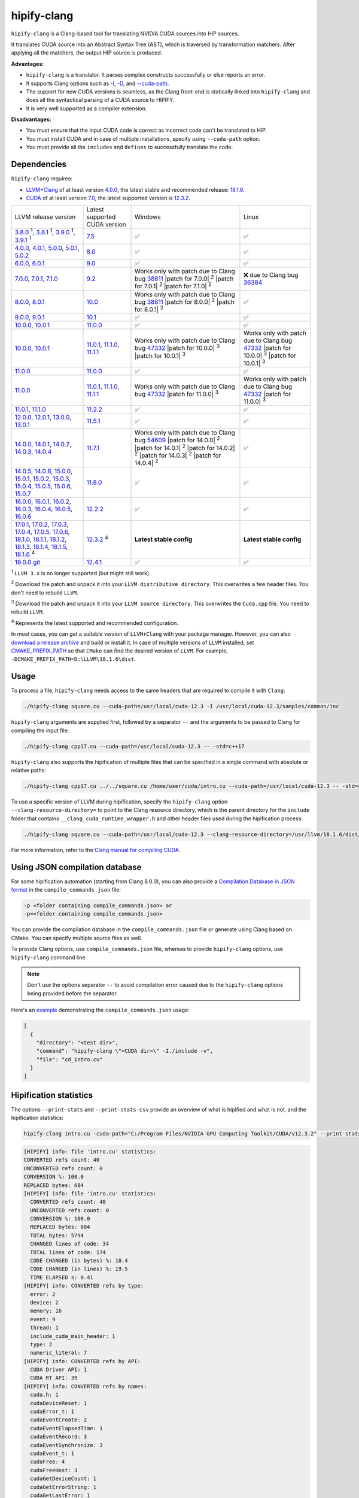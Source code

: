 .. meta::
   :description: Tools to automatically translate CUDA source code into portable HIP C++
   :keywords: HIPIFY, ROCm, library, tool, CUDA, CUDA2HIP, hipify-clang, hipify-perl

.. _hipify-clang:

**************************************************************************
hipify-clang
**************************************************************************

``hipify-clang`` is a Clang-based tool for translating NVIDIA CUDA sources into HIP sources.

It translates CUDA source into an Abstract Syntax Tree (AST), which is traversed by transformation
matchers. After applying all the matchers, the output HIP source is produced.

**Advantages:**

- ``hipify-clang`` is a translator. It parses complex constructs successfully or else reports an error.
- It supports Clang options such as
  `-I <https://clang.llvm.org/docs/ClangCommandLineReference.html#include-path-management>`_,
  `-D <https://clang.llvm.org/docs/ClangCommandLineReference.html#preprocessor-options>`_, and
  `--cuda-path <https://clang.llvm.org/docs/ClangCommandLineReference.html#cmdoption-clang-cuda-path>`_.
- The support for new CUDA versions is seamless, as the Clang front-end is statically linked into
  ``hipify-clang`` and does all the syntactical parsing of a CUDA source to HIPIFY.
- It is very well supported as a compiler extension.

**Disadvantages:**

- You must ensure that the input CUDA code is correct as incorrect code can't be translated to HIP.
- You must install CUDA and in case of multiple installations, specify using ``--cuda-path`` option.
- You must provide all the ``includes`` and ``defines`` to successfully translate the code.

Dependencies
================

``hipify-clang`` requires:

* `LLVM+Clang <http://releases.llvm.org>`_ of at least version
  `4.0.0 <http://releases.llvm.org/download.html#4.0.0>`_; the latest stable and recommended release:
  `18.1.6 <https://github.com/llvm/llvm-project/releases/tag/llvmorg-18.1.6>`_.

* `CUDA <https://developer.nvidia.com/cuda-downloads>`_ of at least version
  `7.0 <https://developer.nvidia.com/cuda-toolkit-70>`_, the latest supported version is
  `12.3.2 <https://developer.nvidia.com/cuda-downloads>`_.

.. list-table::

  * - LLVM release version
    - Latest supported CUDA version
    - Windows
    - Linux
  * - `3.8.0 <http://releases.llvm.org/download.html#3.8.0>`_ :sup:`1`,
      `3.8.1 <http://releases.llvm.org/download.html#3.8.1>`_ :sup:`1`,
      `3.9.0 <http://releases.llvm.org/download.html#3.9.0>`_ :sup:`1`,
      `3.9.1 <http://releases.llvm.org/download.html#3.9.1>`_ :sup:`1`
    - `7.5 <https://developer.nvidia.com/cuda-75-downloads-archive>`_
    - ✅
    - ✅
  * - `4.0.0 <http://releases.llvm.org/download.html#4.0.0>`_,
      `4.0.1 <http://releases.llvm.org/download.html#4.0.1>`_,
      `5.0.0 <http://releases.llvm.org/download.html#5.0.0>`_,
      `5.0.1 <http://releases.llvm.org/download.html#5.0.1>`_,
      `5.0.2 <http://releases.llvm.org/download.html#5.0.2>`_
    - `8.0 <https://developer.nvidia.com/cuda-80-ga2-download-archive>`_
    - ✅
    - ✅
  * - `6.0.0 <http://releases.llvm.org/download.html#6.0.0>`_,
      `6.0.1 <http://releases.llvm.org/download.html#6.0.1>`_
    - `9.0 <https://developer.nvidia.com/cuda-90-download-archive>`_
    - ✅
    - ✅
  * - `7.0.0 <http://releases.llvm.org/download.html#7.0.0>`_,
      `7.0.1 <http://releases.llvm.org/download.html#7.0.1>`_,
      `7.1.0 <http://releases.llvm.org/download.html#7.1.0>`_
    - `9.2 <https://developer.nvidia.com/cuda-92-download-archive>`_
    - Works only with patch due to Clang bug `38811 <https://bugs.llvm.org/show_bug.cgi?id=38811>`_
      |patch for 7.0.0| :sup:`2`
      |patch for 7.0.1| :sup:`2`
      |patch for 7.1.0| :sup:`2`
    - ❌ due to Clang bug `36384 <https://bugs.llvm.org/show_bug.cgi?id=36384">`_
  * - `8.0.0 <http://releases.llvm.org/download.html#8.0.0>`_,
      `8.0.1 <http://releases.llvm.org/download.html#8.0.1>`_
    - `10.0 <https://developer.nvidia.com/cuda-10.0-download-archive>`_
    - Works only with patch due to Clang bug `38811 <https://bugs.llvm.org/show_bug.cgi?id=38811>`_
      |patch for 8.0.0| :sup:`2`
      |patch for 8.0.1| :sup:`2`
    - ✅
  * - `9.0.0 <http://releases.llvm.org/download.html#9.0.0>`_,
      `9.0.1 <http://releases.llvm.org/download.html#9.0.1>`_
    - `10.1 <https://developer.nvidia.com/cuda-10.1-download-archive-update2>`_
    - ✅
    - ✅
  * - `10.0.0 <https://github.com/llvm/llvm-project/releases/tag/llvmorg-10.0.0>`_,
      `10.0.1 <https://github.com/llvm/llvm-project/releases/tag/llvmorg-10.0.1>`_
    - `11.0.0 <https://developer.nvidia.com/cuda-11.0-download-archive>`_
    - ✅
    - ✅
  * - `10.0.0 <https://github.com/llvm/llvm-project/releases/tag/llvmorg-10.0.0>`_,
      `10.0.1 <https://github.com/llvm/llvm-project/releases/tag/llvmorg-10.0.1>`_
    - `11.0.1 <https://developer.nvidia.com/cuda-11-0-1-download-archive>`_,
      `11.1.0 <https://developer.nvidia.com/cuda-11.1.0-download-archive>`_,
      `11.1.1 <https://developer.nvidia.com/cuda-11.1.1-download-archive>`_
    - Works only with patch due to Clang bug `47332 <https://bugs.llvm.org/show_bug.cgi?id=47332>`_
      |patch for 10.0.0| :sup:`3`
      |patch for 10.0.1| :sup:`3`
    - Works only with patch due to Clang bug `47332 <https://bugs.llvm.org/show_bug.cgi?id=47332>`_
      |patch for 10.0.0| :sup:`3`
      |patch for 10.0.1| :sup:`3`
  * - `11.0.0 <https://github.com/llvm/llvm-project/releases/tag/llvmorg-11.0.0>`_
    - `11.0.0 <https://developer.nvidia.com/cuda-11.0-download-archive>`_
    - ✅
    - ✅
  * - `11.0.0 <https://github.com/llvm/llvm-project/releases/tag/llvmorg-11.0.0>`_
    - `11.0.1 <https://developer.nvidia.com/cuda-11-0-1-download-archive>`_,
      `11.1.0 <https://developer.nvidia.com/cuda-11.1.0-download-archive>`_,
      `11.1.1 <https://developer.nvidia.com/cuda-11.1.1-download-archive>`_
    - Works only with patch due to Clang bug `47332 <https://bugs.llvm.org/show_bug.cgi?id=47332>`_
      |patch for 11.0.0| :sup:`3`
    - Works only with patch due to Clang bug `47332 <https://bugs.llvm.org/show_bug.cgi?id=47332>`_
      |patch for 11.0.0| :sup:`3`
  * - `11.0.1 <https://github.com/llvm/llvm-project/releases/tag/llvmorg-11.0.1>`_,
      `11.1.0 <https://github.com/llvm/llvm-project/releases/tag/llvmorg-11.1.0>`_
    - `11.2.2 <https://developer.nvidia.com/cuda-11-2-2-download-archive>`_
    - ✅
    - ✅
  * - `12.0.0 <https://github.com/llvm/llvm-project/releases/tag/llvmorg-12.0.0>`_,
      `12.0.1 <https://github.com/llvm/llvm-project/releases/tag/llvmorg-12.0.1>`_,
      `13.0.0 <https://github.com/llvm/llvm-project/releases/tag/llvmorg-13.0.0>`_,
      `13.0.1 <https://github.com/llvm/llvm-project/releases/tag/llvmorg-13.0.1>`_
    - `11.5.1 <https://developer.nvidia.com/cuda-11-5-1-download-archive>`_
    - ✅
    - ✅
  * - `14.0.0 <https://github.com/llvm/llvm-project/releases/tag/llvmorg-14.0.0>`_,
      `14.0.1 <https://github.com/llvm/llvm-project/releases/tag/llvmorg-14.0.1>`_,
      `14.0.2 <https://github.com/llvm/llvm-project/releases/tag/llvmorg-14.0.2>`_,
      `14.0.3 <https://github.com/llvm/llvm-project/releases/tag/llvmorg-14.0.3>`_,
      `14.0.4 <https://github.com/llvm/llvm-project/releases/tag/llvmorg-14.0.4>`_
    - `11.7.1 <https://developer.nvidia.com/cuda-11-7-1-download-archive>`_
    - Works only with patch due to Clang bug `54609 <https://github.com/llvm/llvm-project/issues/54609>`_
      |patch for 14.0.0| :sup:`2`
      |patch for 14.0.1| :sup:`2`
      |patch for 14.0.2| :sup:`2`
      |patch for 14.0.3| :sup:`2`
      |patch for 14.0.4| :sup:`2`
    - ✅
  * - `14.0.5 <https://github.com/llvm/llvm-project/releases/tag/llvmorg-14.0.5>`_,
      `14.0.6 <https://github.com/llvm/llvm-project/releases/tag/llvmorg-14.0.6>`_,
      `15.0.0 <https://github.com/llvm/llvm-project/releases/tag/llvmorg-15.0.0>`_,
      `15.0.1 <https://github.com/llvm/llvm-project/releases/tag/llvmorg-15.0.1>`_,
      `15.0.2 <https://github.com/llvm/llvm-project/releases/tag/llvmorg-15.0.2>`_,
      `15.0.3 <https://github.com/llvm/llvm-project/releases/tag/llvmorg-15.0.3>`_,
      `15.0.4 <https://github.com/llvm/llvm-project/releases/tag/llvmorg-15.0.4>`_,
      `15.0.5 <https://github.com/llvm/llvm-project/releases/tag/llvmorg-15.0.5>`_,
      `15.0.6 <https://github.com/llvm/llvm-project/releases/tag/llvmorg-15.0.6>`_,
      `15.0.7 <https://github.com/llvm/llvm-project/releases/tag/llvmorg-15.0.7>`_
    - `11.8.0 <https://developer.nvidia.com/cuda-11-8-0-download-archive>`_
    - ✅
    - ✅
  * - `16.0.0 <https://github.com/llvm/llvm-project/releases/tag/llvmorg-16.0.0>`_,
      `16.0.1 <https://github.com/llvm/llvm-project/releases/tag/llvmorg-16.0.1>`_,
      `16.0.2 <https://github.com/llvm/llvm-project/releases/tag/llvmorg-16.0.2>`_,
      `16.0.3 <https://github.com/llvm/llvm-project/releases/tag/llvmorg-16.0.3>`_,
      `16.0.4 <https://github.com/llvm/llvm-project/releases/tag/llvmorg-16.0.4>`_,
      `16.0.5 <https://github.com/llvm/llvm-project/releases/tag/llvmorg-16.0.5>`_,
      `16.0.6 <https://github.com/llvm/llvm-project/releases/tag/llvmorg-16.0.6>`_
    - `12.2.2 <https://developer.nvidia.com/cuda-12-2-2-download-archive>`_
    - ✅
    - ✅
  * - `17.0.1 <https://github.com/llvm/llvm-project/releases/tag/llvmorg-17.0.1>`_,
      `17.0.2 <https://github.com/llvm/llvm-project/releases/tag/llvmorg-17.0.2>`_,
      `17.0.3 <https://github.com/llvm/llvm-project/releases/tag/llvmorg-17.0.3>`_,
      `17.0.4 <https://github.com/llvm/llvm-project/releases/tag/llvmorg-17.0.4>`_,
      `17.0.5 <https://github.com/llvm/llvm-project/releases/tag/llvmorg-17.0.5>`_,
      `17.0.6 <https://github.com/llvm/llvm-project/releases/tag/llvmorg-17.0.6>`_,
      `18.1.0 <https://github.com/llvm/llvm-project/releases/tag/llvmorg-18.1.0>`_,
      `18.1.1 <https://github.com/llvm/llvm-project/releases/tag/llvmorg-18.1.1>`_,
      `18.1.2 <https://github.com/llvm/llvm-project/releases/tag/llvmorg-18.1.2>`_,
      `18.1.3 <https://github.com/llvm/llvm-project/releases/tag/llvmorg-18.1.3>`_,
      `18.1.4 <https://github.com/llvm/llvm-project/releases/tag/llvmorg-18.1.4>`_,
      `18.1.5 <https://github.com/llvm/llvm-project/releases/tag/llvmorg-18.1.5>`_,
      `18.1.6 <https://github.com/llvm/llvm-project/releases/tag/llvmorg-18.1.6>`_ :sup:`4`
    - `12.3.2 <https://developer.nvidia.com/cuda-downloads>`_ :sup:`4`
    - **Latest stable config**
    - **Latest stable config**
  * - `19.0.0 git <https://github.com/llvm/llvm-project>`_
    - `12.4.1 <https://developer.nvidia.com/cuda-downloads>`_
    - ✅
    - ✅

.. |patch for 7.0.0| replace::
  :download:`patch for 7.0.0 <./data/patches/patch_for_clang_7.0.0_bug_38811.zip>`
.. |patch for 7.0.1| replace::
  :download:`patch for 7.0.1 <./data/patches/patch_for_clang_7.0.1_bug_38811.zip>`
.. |patch for 7.1.0| replace::
  :download:`patch for 7.1.0 <./data/patches/patch_for_clang_7.1.0_bug_38811.zip>`
.. |patch for 8.0.0| replace::
  :download:`patch for 8.0.0 <./data/patches/patch_for_clang_8.0.0_bug_38811.zip>`
.. |patch for 8.0.1| replace::
  :download:`patch for 8.0.1 <./data/patches/patch_for_clang_8.0.1_bug_38811.zip>`
.. |patch for 10.0.0| replace::
  :download:`patch for 10.0.0 <./data/patches/patch_for_clang_10.0.0_bug_47332.zip>`
.. |patch for 10.0.1| replace::
  :download:`patch for 10.0.1 <./data/patches/patch_for_clang_10.0.1_bug_47332.zip>`
.. |patch for 11.0.0| replace::
  :download:`patch for 11.0.0 <./data/patches/patch_for_clang_11.0.0_bug_47332.zip>`
.. |patch for 14.0.0| replace::
  :download:`patch for 14.0.0 <./data/patches/patch_for_clang_14.0.0_bug_54609.zip>`
.. |patch for 14.0.1| replace::
  :download:`patch for 14.0.1 <./data/patches/patch_for_clang_14.0.1_bug_54609.zip>`
.. |patch for 14.0.2| replace::
  :download:`patch for 14.0.2 <./data/patches/patch_for_clang_14.0.2_bug_54609.zip>`
.. |patch for 14.0.3| replace::
  :download:`patch for 14.0.3 <./data/patches/patch_for_clang_14.0.3_bug_54609.zip>`
.. |patch for 14.0.4| replace::
  :download:`patch for 14.0.4 <./data/patches/patch_for_clang_14.0.4_bug_54609.zip>`

:sup:`1` ``LLVM 3.x`` is no longer supported (but might still work).

:sup:`2` Download the patch and unpack it into your ``LLVM distributive directory``. This overwrites a few header files. You don't need to rebuild ``LLVM``.

:sup:`3` Download the patch and unpack it into your ``LLVM source directory``. This overwrites the ``Cuda.cpp`` file. You need to rebuild ``LLVM``.

:sup:`4` Represents the latest supported and recommended configuration.

In most cases, you can get a suitable version of ``LLVM+Clang`` with your package manager. However, you can also
`download a release archive <http://releases.llvm.org/>`_ and build or install it. In case of multiple versions of ``LLVM`` installed, set
`CMAKE_PREFIX_PATH <https://cmake.org/cmake/help/latest/variable/CMAKE_PREFIX_PATH.html>`_ so that
``CMake`` can find the desired version of ``LLVM``. For example, ``-DCMAKE_PREFIX_PATH=D:\LLVM\18.1.6\dist``.

Usage
============================================================

To process a file, ``hipify-clang`` needs access to the same headers that are required to compile it
with ``Clang``:

.. code:: shell

  ./hipify-clang square.cu --cuda-path=/usr/local/cuda-12.3 -I /usr/local/cuda-12.3/samples/common/inc

``hipify-clang`` arguments are supplied first, followed by a separator ``--`` and the arguments to be
passed to Clang for compiling the input file:

.. code:: shell

  ./hipify-clang cpp17.cu --cuda-path=/usr/local/cuda-12.3 -- -std=c++17

``hipify-clang`` also supports the hipification of multiple files that can be specified in a single
command with absolute or relative paths:

.. code:: shell

  ./hipify-clang cpp17.cu ../../square.cu /home/user/cuda/intro.cu --cuda-path=/usr/local/cuda-12.3 -- -std=c++17

To use a specific version of LLVM during hipification, specify the ``hipify-clang`` option
``--clang-resource-directory=`` to point to the Clang resource directory, which is the
parent directory for the ``include`` folder that contains ``__clang_cuda_runtime_wrapper.h`` and other
header files used during the hipification process:

.. code:: shell

  ./hipify-clang square.cu --cuda-path=/usr/local/cuda-12.3 --clang-resource-directory=/usr/llvm/18.1.6/dist/lib/clang/18

For more information, refer to the `Clang manual for compiling CUDA <https://llvm.org/docs/CompileCudaWithLLVM.html#compiling-cuda-code>`_.

Using JSON compilation database
=====================================================

For some hipification automation (starting from Clang 8.0.0), you can also provide a
`Compilation Database in JSON format <https://clang.llvm.org/docs/JSONCompilationDatabase.html>`_
in the ``compile_commands.json`` file:

.. code:: bash

  -p <folder containing compile_commands.json> or
  -p=<folder containing compile_commands.json>

You can provide the compilation database in the ``compile_commands.json`` file or generate using
Clang based on CMake. You can specify multiple source files as well.

To provide Clang options, use ``compile_commands.json`` file, whereas to provide ``hipify-clang`` options, use ``hipify-clang`` command line.

.. note::

  Don't use the options separator ``--`` to avoid compilation error caused due to the ``hipify-clang`` options being
  provided before the separator.

Here's an
`example <https://github.com/ROCm/HIPIFY/blob/amd-staging/tests/unit_tests/compilation_database/compile_commands.json.in>`_
demonstrating the ``compile_commands.json`` usage:

.. code:: json

  [
    {
      "directory": "<test dir>",
      "command": "hipify-clang \"<CUDA dir>\" -I./include -v",
      "file": "cd_intro.cu"
    }
  ]

Hipification statistics
=======================================================

The options ``--print-stats`` and ``--print-stats-csv`` provide an overview of what is hipified and
what is not, and the hipification statistics:

.. code:: cpp

  hipify-clang intro.cu -cuda-path="C:/Program Files/NVIDIA GPU Computing Toolkit/CUDA/v12.3.2" --print-stats

.. code:: cpp

  [HIPIFY] info: file 'intro.cu' statistics:
  CONVERTED refs count: 40
  UNCONVERTED refs count: 0
  CONVERSION %: 100.0
  REPLACED bytes: 604
  [HIPIFY] info: file 'intro.cu' statistics:
    CONVERTED refs count: 40
    UNCONVERTED refs count: 0
    CONVERSION %: 100.0
    REPLACED bytes: 604
    TOTAL bytes: 5794
    CHANGED lines of code: 34
    TOTAL lines of code: 174
    CODE CHANGED (in bytes) %: 10.4
    CODE CHANGED (in lines) %: 19.5
    TIME ELAPSED s: 0.41
  [HIPIFY] info: CONVERTED refs by type:
    error: 2
    device: 2
    memory: 16
    event: 9
    thread: 1
    include_cuda_main_header: 1
    type: 2
    numeric_literal: 7
  [HIPIFY] info: CONVERTED refs by API:
    CUDA Driver API: 1
    CUDA RT API: 39
  [HIPIFY] info: CONVERTED refs by names:
    cuda.h: 1
    cudaDeviceReset: 1
    cudaError_t: 1
    cudaEventCreate: 2
    cudaEventElapsedTime: 1
    cudaEventRecord: 3
    cudaEventSynchronize: 3
    cudaEvent_t: 1
    cudaFree: 4
    cudaFreeHost: 3
    cudaGetDeviceCount: 1
    cudaGetErrorString: 1
    cudaGetLastError: 1
    cudaMalloc: 3
    cudaMemcpy: 6
    cudaMemcpyDeviceToHost: 3
    cudaMemcpyHostToDevice: 3
    cudaSuccess: 1
    cudaThreadSynchronize: 1

.. code-block:: cpp

  hipify-clang intro.cu -cuda-path="C:/Program Files/NVIDIA GPU Computing Toolkit/CUDA/v12.3.2" --print-stats-csv

This generates ``intro.cu.csv`` file with statistics:

.. image:: ./data/csv_statistics.png
  :alt: list of stats


In case of multiple source files, the statistics are provided per file and in total.

For a list of ``hipify-clang`` options, run ``hipify-clang --help``.

Building hipify-clang
=====================================

After cloning the HIPIFY repository (``git clone https://github.com/ROCm/HIPIFY.git``), run the following commands from the HIPIFY root folder.

.. code-block:: bash

  cd .. \
  mkdir build dist \
  cd build

  cmake \
  -DCMAKE_INSTALL_PREFIX=../dist \
  -DCMAKE_BUILD_TYPE=Release \
  ../hipify

  make -j install

To ensure LLVM being found or in case of multiple LLVM instances, specify the path to the root folder containing the LLVM distributive:

.. code-block:: bash

  -DCMAKE_PREFIX_PATH=/usr/llvm/18.1.6/dist

On Windows, specify the following option for CMake in the first place:
``-G "Visual Studio 17 2022"``. 
Build the generated ``hipify-clang.sln`` using
``Visual Studio 17 2022`` instead of ``Make``. See :ref:`Windows testing` for the
supported tools for building.

As debug build type ``-DCMAKE_BUILD_TYPE=Debug`` is supported and tested, it is recommended to build ``LLVM+Clang``
in ``debug`` mode.

Also, 64-bit build mode (``-Thost=x64`` on Windows) is supported, hence it is recommended to build ``LLVM+Clang`` in
64-bit mode.

You can find the binary at ``./dist/hipify-clang`` or at the folder specified by the
``-DCMAKE_INSTALL_PREFIX`` option.

Testing hipify-clang
================================================

``hipify-clang`` is equipped with unit tests using LLVM
`lit <https://llvm.org/docs/CommandGuide/lit.html>`_ or `FileCheck <https://llvm.org/docs/CommandGuide/FileCheck.html>`_.

Build ``LLVM+Clang`` from sources, as prebuilt binaries are not exhaustive for testing. Before
building, ensure that the
`software required for building <https://releases.llvm.org/11.0.0/docs/GettingStarted.html#software>`_
belongs to an appropriate version.

LLVM <= 9.0.1
---------------------------------------------------------------------

1. Download `LLVM <https://github.com/llvm/llvm-project/releases/download/llvmorg-9.0.1/llvm-9.0.1.src.tar.xz>`_ \+ `Clang <https://github.com/llvm/llvm-project/releases/download/llvmorg-9.0.1/clang-9.0.1.src.tar.xz>`_ sources

2. Build `LLVM+Clang <http://releases.llvm.org/9.0.0/docs/CMake.html>`_:

   .. code-block:: bash

    cd .. \
    mkdir build dist \
    cd build

   **Linux**:

   .. code-block:: bash

    cmake \
      -DCMAKE_INSTALL_PREFIX=../dist \
      -DLLVM_SOURCE_DIR=../llvm \
      -DLLVM_TARGETS_TO_BUILD="X86;NVPTX" \
      -DLLVM_INCLUDE_TESTS=OFF \
      -DCMAKE_BUILD_TYPE=Release \
      ../llvm
    make -j install

   **Windows**:

   .. code-block:: shell

    cmake \
      -G "Visual Studio 16 2019" \
      -A x64 \
      -Thost=x64 \
      -DCMAKE_INSTALL_PREFIX=../dist \
      -DLLVM_SOURCE_DIR=../llvm \
      -DLLVM_TARGETS_TO_BUILD="NVPTX" \
      -DLLVM_INCLUDE_TESTS=OFF \
      -DCMAKE_BUILD_TYPE=Release \
      ../llvm

3. Run ``Visual Studio 16 2019``, open the generated ``LLVM.sln``, build all, and build the ``INSTALL`` project.

LLVM >= 10.0.0
-----------------

1. Download `LLVM project <https://github.com/llvm/llvm-project/releases/tag/llvmorg-18.1.6>`_ sources.

2. Build `LLVM project <http://llvm.org/docs/CMake.html>`_:

   .. code-block:: bash

    cd .. \
    mkdir build dist \
    cd build

   **Linux**:

   .. code-block:: bash

    cmake \
      -DCMAKE_INSTALL_PREFIX=../dist \
      -DLLVM_TARGETS_TO_BUILD="" \
      -DLLVM_ENABLE_PROJECTS="clang" \
      -DLLVM_INCLUDE_TESTS=OFF \
      -DCMAKE_BUILD_TYPE=Release \
      ../llvm-project/llvm
    make -j install

   **Windows**:

   .. code-block:: shell

    cmake \
      -G "Visual Studio 17 2022" \
      -A x64 \
      -Thost=x64 \
      -DCMAKE_INSTALL_PREFIX=../dist \
      -DLLVM_TARGETS_TO_BUILD="" \
      -DLLVM_ENABLE_PROJECTS="clang" \
      -DLLVM_INCLUDE_TESTS=OFF \
      -DCMAKE_BUILD_TYPE=Release \
      ../llvm-project/llvm

   Run ``Visual Studio 17 2022``, open the generated ``LLVM.sln``, build all, and build project ``INSTALL``.

3. Install `CUDA <https://developer.nvidia.com/cuda-toolkit-archive>`_ version 7.0 or
   greater.

   * In case of multiple CUDA installations, specify the particular version using ``DCUDA_TOOLKIT_ROOT_DIR`` option:

     **Linux**:

     .. code-block:: bash

      -DCUDA_TOOLKIT_ROOT_DIR=/usr/include

     **Windows**:

     .. code-block:: shell

      -DCUDA_TOOLKIT_ROOT_DIR="C:/Program Files/NVIDIA GPU Computing Toolkit/CUDA/v12.3"

      -DCUDA_SDK_ROOT_DIR="C:/ProgramData/NVIDIA Corporation/CUDA Samples/v12.3"

4. Install `cuDNN <https://developer.nvidia.com/rdp/cudnn-archive>`_ belonging to the version corresponding
   to the CUDA version:

   * To specify the path to `cuDNN <https://developer.nvidia.com/cudnn-downloads>`_, use the ``CUDA_DNN_ROOT_DIR`` option:

     **Linux**:

     .. code-block:: bash

      -DCUDA_DNN_ROOT_DIR=/usr/include

     **Windows**:

     .. code-block:: shell
      
      -DCUDA_DNN_ROOT_DIR=D:/CUDA/cuDNN/9.2.0

5. Install `CUB <https://github.com/nvidia/cub>`_ belonging to the version corresponding to the CUDA version:
   
   * To specify the path to CUB, specify using the ``CUDA_CUB_ROOT_DIR`` option:

     **Linux**:

     .. code-block:: bash

      -DCUDA_CUB_ROOT_DIR=/srv/git/CUB

     **Windows**:

     .. code-block:: shell

      -DCUDA_CUB_ROOT_DIR=D:/CUDA/CUB/cub-2.1.0

6. Install `Python <https://www.python.org/downloads>`_ version 2.7 or greater.

7. Install ``lit`` and ``FileCheck``; these are distributed with LLVM.

   * Install ``lit`` into ``Python``:

     **Linux**:

     .. code-block:: bash

      python /usr/llvm/18.1.6/llvm-project/llvm/utils/lit/setup.py install
      
     **Windows**:

     .. code-block:: shell

      python D:/LLVM/18.1.6/llvm-project/llvm/utils/lit/setup.py install

     In case of errors similar to ``ModuleNotFoundError: No module named 'setuptools'``, upgrade the ``setuptools`` package:

     .. code-block:: bash

      python -m pip install --upgrade pip setuptools
      
   * Starting with LLVM 6.0.1, specify the path to the ``llvm-lit`` Python script using the ``LLVM_EXTERNAL_LIT`` option:

     **Linux**:

     .. code-block:: bash

      -DLLVM_EXTERNAL_LIT=/usr/llvm/18.1.6/build/bin/llvm-lit

     **Windows**:

     .. code-block:: shell

      -DLLVM_EXTERNAL_LIT=D:/LLVM/18.1.6/build/Release/bin/llvm-lit.py

   * ``FileCheck``:

     **Linux**:

     Copy from ``/usr/llvm/18.1.6/build/bin/`` to ``CMAKE_INSTALL_PREFIX/dist/bin``.

     **Windows**:

     Copy from ``D:/LLVM/18.1.6/build/Release/bin`` to ``CMAKE_INSTALL_PREFIX/dist/bin``.

     Alternatively, specify the path to ``FileCheck`` in the ``CMAKE_INSTALL_PREFIX`` option.

8. To run OpenGL tests successfully on:

   **Linux**:

   Install GL headers.

   On Ubuntu, use: ``sudo apt-get install mesa-common-dev``

   **Windows**:

   No installation required. All the required headers are shipped with the Windows SDK.

9. Set the ``HIPIFY_CLANG_TESTS`` option to ``ON``: ``-DHIPIFY_CLANG_TESTS=ON``

10. Build and run tests.

Linux testing
======================================================

On Linux, the following configurations are tested:

* Ubuntu 14: LLVM 4.0.0 - 7.1.0, CUDA 7.0 - 9.0, cuDNN 5.0.5 - 7.6.5
* Ubuntu 16-19: LLVM 8.0.0 - 14.0.6, CUDA 7.0 - 10.2, cuDNN 5.1.10 - 8.0.5
* Ubuntu 20-21: LLVM 9.0.0 - 18.1.6, CUDA 7.0 - 12.3.2, cuDNN 5.1.10 - 9.2.0
* Ubuntu 22-23: LLVM 13.0.0 - 18.1.6, CUDA 7.0 - 12.3.2, cuDNN 8.0.5 - 9.2.0

Minimum build system requirements for the above configurations:

* CMake 3.16.8, GNU C/C++ 9.2, Python 3.0.

Recommended build system requirements:

* CMake 3.28.3, GNU C/C++ 13.2, Python 3.12.3.

Here's how to build ``hipify-clang`` with testing support on ``Ubuntu 23.10.01``:

.. code-block:: bash

  cmake
  -DHIPIFY_CLANG_TESTS=ON \
  -DCMAKE_BUILD_TYPE=Release \
  -DCMAKE_INSTALL_PREFIX=../dist \
  -DCMAKE_PREFIX_PATH=/usr/llvm/18.1.6/dist \
  -DCUDA_TOOLKIT_ROOT_DIR=/usr/local/cuda-12.3.2 \
  -DCUDA_DNN_ROOT_DIR=/usr/local/cudnn-9.2.0 \
  -DCUDA_CUB_ROOT_DIR=/usr/local/cub-2.1.0 \
  -DLLVM_EXTERNAL_LIT=/usr/llvm/18.1.6/build/bin/llvm-lit \
  ../hipify

The corresponding successful output is:

.. code-block:: shell

  -- The C compiler identification is GNU 13.2.0
  -- The CXX compiler identification is GNU 13.2.0
  -- Detecting C compiler ABI info
  -- Detecting C compiler ABI info - done
  -- Check for working C compiler: /usr/bin/cc - skipped
  -- Detecting C compile features
  -- Detecting C compile features - done
  -- Detecting CXX compiler ABI info
  -- Detecting CXX compiler ABI info - done
  -- Check for working CXX compiler: /usr/bin/c++ - skipped
  -- Detecting CXX compile features
  -- Detecting CXX compile features - done
  -- HIPIFY config:
  --    - Build hipify-clang : ON
  --    - Test  hipify-clang : ON
  --    - Is part of HIP SDK : OFF
  -- Found ZLIB: /usr/lib/x86_64-linux-gnu/libz.so (found version "1.2.13")
  -- Found LLVM 18.1.6:
  --    - CMake module path  : /usr/llvm/18.1.6/dist/lib/cmake/llvm
  --    - Clang include path : /usr/llvm/18.1.6/dist/include
  --    - LLVM Include path  : /usr/llvm/18.1.6/dist/include
  --    - Binary path        : /usr/llvm/18.1.6/dist/bin
  -- Linker detection: GNU ld
  -- ---- The below configuring for hipify-clang testing only ----
  -- Found Python: /usr/bin/python3.12 (found version "3.12.3") found components: Interpreter 
  -- Found lit: /usr/local/bin/lit
  -- Found FileCheck: /GIT/LLVM/trunk/dist/FileCheck
  -- Initial CUDA to configure:
  --    - CUDA Toolkit path  : /usr/local/cuda-12.3.2
  --    - CUDA Samples path  : OFF
  --    - cuDNN path         : /usr/local/cudnn-9.2.0
  --    - CUB path           : /usr/local/cub-2.1.0
  -- Found CUDAToolkit: /usr/local/cuda-12.3.2/targets/x86_64-linux/include (found version "12.3.107")
  -- Performing Test CMAKE_HAVE_LIBC_PTHREAD
  -- Performing Test CMAKE_HAVE_LIBC_PTHREAD - Success
  -- Found Threads: TRUE
  -- Found CUDA config:
  --    - CUDA Toolkit path  : /usr/local/cuda-12.3.2
  --    - CUDA Samples path  : OFF
  --    - cuDNN path         : /usr/local/cudnn-9.2.0
  --    - CUB path           : /usr/local/cub-2.1.0
  -- Configuring done (0.5s)
  -- Generating done (0.0s)
  -- Build files have been written to: /usr/hipify/build

.. code-block:: shell

  make test-hipify

The corresponding successful output is:

.. code-block:: shell

  Running HIPify regression tests
  ===============================================================
  CUDA 12.3.107 - will be used for testing
  LLVM 18.1.6 - will be used for testing
  x86_64 - Platform architecture
  Linux 6.5.0-15-generic - Platform OS
  64 - hipify-clang binary bitness
  64 - python 3.12.3 binary bitness
  ===============================================================
  -- Testing: 106 tests, 12 threads --
  Testing Time: 6.91s

  Total Discovered Tests: 106
    Passed: 106 (100.00%)

.. _Windows testing:

Windows testing
=====================================================

Tested configurations:

.. list-table::
  :header-rows: 1

  * - LLVM
    - CUDA
    - cuDNN
    - Visual Studio
    - CMake
    - Python
  * - ``4.0.0 - 5.0.2``
    - ``7.0 - 8.0``
    - ``5.1.10 - 7.1.4``
    - ``2015.14.0, 2017.15.5.2``
    - ``3.5.1  - 3.18.0``
    - ``3.6.4 - 3.8.5``
  * - ``6.0.0 - 6.0.1``
    - ``7.0 - 9.0``
    - ``7.0.5  - 7.6.5``
    - ``2015.14.0, 2017.15.5.5``
    - ``3.6.0  - 3.18.0``
    - ``3.7.2 - 3.8.5``
  * - ``7.0.0 - 7.1.0``
    - ``7.0 - 9.2``
    - ``7.0.5  - 7.6.5``
    - ``2017.15.9.11``
    - ``3.13.3 - 3.18.0``
    - ``3.7.3 - 3.8.5``
  * - ``8.0.0 - 8.0.1``
    - ``7.0 - 10.0``
    - ``7.6.5``
    - ``2017.15.9.15``
    - ``3.14.2 - 3.18.0``
    - ``3.7.4 - 3.8.5``
  * - ``9.0.0 - 9.0.1``
    - ``7.0 - 10.1``
    - ``7.6.5``
    - ``2017.15.9.20, 2019.16.4.5``
    - ``3.16.4 - 3.18.0``
    - ``3.8.0 - 3.8.5``
  * - ``10.0.0 - 11.0.0``
    - ``7.0 - 11.1``
    - ``7.6.5  - 8.0.5``
    - ``2017.15.9.30, 2019.16.8.3``
    - ``3.19.2``
    - ``3.9.1``
  * - ``11.0.1 - 11.1.0``
    - ``7.0 - 11.2.2``
    - ``7.6.5  - 8.0.5``
    - ``2017.15.9.31, 2019.16.8.4``
    - ``3.19.3``
    - ``3.9.2``
  * - ``12.0.0 - 13.0.1``
    - ``7.0 - 11.5.1``
    - ``7.6.5  - 8.3.2``
    - ``2017.15.9.43, 2019.16.11.9``
    - ``3.22.2``
    - ``3.10.2``
  * - ``14.0.0 - 14.0.6``
    - ``7.0 - 11.7.1``
    - ``8.0.5  - 8.4.1``
    - ``2017.15.9.57,`` :sup:`5` ``2019.16.11.17, 2022.17.2.6``
    - ``3.24.0``
    - ``3.10.6``
  * - ``15.0.0 - 15.0.7``
    - ``7.0 - 11.8.0``
    - ``8.0.5  - 8.8.1``
    - ``2019.16.11.25, 2022.17.5.2``
    - ``3.26.0``
    - ``3.11.2``
  * - ``16.0.0 - 16.0.6``
    - ``7.0 - 12.2.2``
    - ``8.0.5  - 8.9.5``
    - ``2019.16.11.29, 2022.17.7.1``
    - ``3.27.3``
    - ``3.11.4``
  * - ``17.0.1`` :sup:`6` - ``18.1.6`` :sup:`7`
    - ``7.0 - 12.3.2``
    - ``8.0.5  - 9.2.0``
    - ``2019.16.11.35, 2022.17.9.6``
    - ``3.29.3``
    - ``3.12.3``
  * - ``19.0.0git``
    - ``7.0 - 12.4.1``
    - ``8.0.5  - 9.2.0``
    - ``2019.16.11.35, 2022.17.9.6``
    - ``3.29.3``
    - ``3.12.3``

:sup:`5` LLVM 14.x.x is the latest major release supporting Visual Studio 2017.

To build LLVM 14.x.x correctly using Visual Studio 2017, add ``-DLLVM_FORCE_USE_OLD_TOOLCHAIN=ON``
to corresponding CMake command line.

You can also build LLVM \< 14.x.x correctly using Visual Studio 2017 without the
``LLVM_FORCE_USE_OLD_TOOLCHAIN`` option.

:sup:`6` Note that LLVM 17.0.0 was withdrawn due to an issue; use 17.0.1 or newer instead.

:sup:`7` Note that LLVM 18.0.0 has never been released; use 18.1.0 or newer instead.

Building with testing support using ``Visual Studio 17 2022`` on ``Windows 11``:

.. code-block:: shell

  cmake
  -G "Visual Studio 17 2022" \
  -A x64 \
  -Thost=x64 \
  -DHIPIFY_CLANG_TESTS=ON \
  -DCMAKE_BUILD_TYPE=Release \
  -DCMAKE_INSTALL_PREFIX=../dist \
  -DCMAKE_PREFIX_PATH=D:/LLVM/18.1.6/dist \
  -DCUDA_TOOLKIT_ROOT_DIR="C:/Program Files/NVIDIA GPU Computing Toolkit/CUDA/v12.3" \
  -DCUDA_SDK_ROOT_DIR="C:/ProgramData/NVIDIA Corporation/CUDA Samples/v12.3" \
  -DCUDA_DNN_ROOT_DIR=D:/CUDA/cuDNN/9.2.0 \
  -DCUDA_CUB_ROOT_DIR=D:/CUDA/CUB/cub-2.1.0 \
  -DLLVM_EXTERNAL_LIT=D:/LLVM/18.1.6/build/Release/bin/llvm-lit.py \
  ../hipify

The corresponding successful output is:

.. code-block:: shell

  -- Selecting Windows SDK version 10.0.22621.0 to target Windows 10.0.22631.
  -- The C compiler identification is MSVC 19.39.33523.0
  -- The CXX compiler identification is MSVC 19.39.33523.0
  -- Detecting C compiler ABI info
  -- Detecting C compiler ABI info - done
  -- Check for working C compiler: C:/Program Files/Microsoft Visual Studio/2022/Community/VC/Tools/MSVC/14.39.33519/bin/Hostx64/x64/cl.exe - skipped
  -- Detecting C compile features
  -- Detecting C compile features - done
  -- Detecting CXX compiler ABI info
  -- Detecting CXX compiler ABI info - done
  -- Check for working CXX compiler: C:/Program Files/Microsoft Visual Studio/2022/Community/VC/Tools/MSVC/14.39.33519/bin/Hostx64/x64/cl.exe - skipped
  -- Detecting CXX compile features
  -- Detecting CXX compile features - done
  -- HIPIFY config:
  --    - Build hipify-clang : ON
  --    - Test  hipify-clang : ON
  --    - Is part of HIP SDK : OFF
  -- Found LLVM 18.1.6:
  --    - CMake module path  : D:/LLVM/18.1.6/dist/lib/cmake/llvm
  --    - Clang include path : D:/LLVM/18.1.6/dist/include
  --    - LLVM Include path  : D:/LLVM/18.1.6/dist/include
  --    - Binary path        : D:/LLVM/18.1.6/dist/bin
  -- ---- The below configuring for hipify-clang testing only ----
  -- Found Python: C:/Users/TT/AppData/Local/Programs/Python/Python312/python.exe (found version "3.12.3") found components: Interpreter
  -- Found lit: C:/Users/TT/AppData/Local/Programs/Python/Python312/Scripts/lit.exe
  -- Found FileCheck: D:/LLVM/18.1.6/dist/bin/FileCheck.exe
  -- Initial CUDA to configure:
  --    - CUDA Toolkit path  : C:/Program Files/NVIDIA GPU Computing Toolkit/CUDA/v12.3
  --    - CUDA Samples path  : C:/ProgramData/NVIDIA Corporation/CUDA Samples/v12.3
  --    - cuDNN path         : D:/CUDA/cuDNN/9.2.0
  --    - CUB path           : D:/CUDA/CUB/cub-2.1.0
  -- Found CUDAToolkit: C:/Program Files/NVIDIA GPU Computing Toolkit/CUDA/v12.3/include (found version "12.3.107")
  -- Found CUDA config:
  --    - CUDA Toolkit path  : C:/Program Files/NVIDIA GPU Computing Toolkit/CUDA/v12.3
  --    - CUDA Samples path  : C:/ProgramData/NVIDIA Corporation/CUDA Samples/v12.3
  --    - cuDNN path         : D:/CUDA/cuDNN/9.2.0
  --    - CUB path           : D:/CUDA/CUB/cub-2.1.0
  -- Configuring done (1.4s)
  -- Generating done (0.1s)
  -- Build files have been written to: D:/HIPIFY/build

Run ``Visual Studio 17 2022``, open the generated ``hipify-clang.sln``, and build the project ``test-hipify``.
